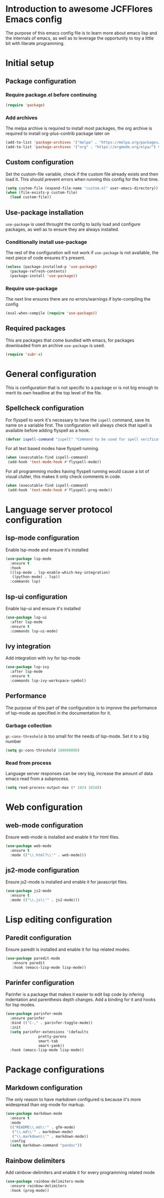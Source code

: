 * Introduction to awesome JCFFlores Emacs config
The purpose of this emacs config file is to learn more about emacs lisp
and the internals of emacs, as well as to leverage the opportunity to toy
a little bit with literate programming.
* Initial setup
** Package configuration
*** Require package.el before continuing
#+BEGIN_SRC emacs-lisp
(require 'package)
#+END_SRC
*** Add archives
The melpa archive is required to install most packages, the org archive
is required to install org-plus-contrib package later on
#+BEGIN_SRC emacs-lisp
(add-to-list 'package-archives '("melpa" . "https://melpa.org/packages/") t)
(add-to-list 'package-archives '("org" . "https://orgmode.org/elpa/") t)
#+END_SRC
** Custom configuration
Set the custom-file variable, check if the custom file already exists
and then load it. This should prevent errors when running this config
for the first time.
#+BEGIN_SRC emacs-lisp
  (setq custom-file (expand-file-name "custom.el" user-emacs-directory))
  (when (file-exists-p custom-file)
    (load custom-file))
#+END_SRC
** Use-package installation
~use-package~ is used throught the config to lazily load and configure
packages, as well as to ensure they are always installed.
*** Conditionally install use-package
The rest of the configuration will not work if ~use-package~ is not available,
the next piece of code ensures it's present.
#+BEGIN_SRC emacs-lisp
(unless (package-installed-p 'use-package)
  (package-refresh-contents)
  (package-install 'use-package))
#+END_SRC
*** Require use-package
The next line ensures there are no errors/warnings if byte-compiling the config
#+BEGIN_SRC emacs-lisp
(eval-when-compile (require 'use-package))
#+END_SRC
** Required packages
This are packages that come bundled with emacs, for packages downloaded from an
archive ~use-package~ is used.
#+BEGIN_SRC emacs-lisp
(require 'subr-x)
#+END_SRC
* General configuration
This is configuration that is not specific to a package
or is not big enough to merit its own headline at the
top level of the file.
** Spellcheck configuration
For flyspell to work it's necessary to have the ~ispell~ command, save its name
on a variable first. The configuration will always check that ispell is available
before adding flyspell as a hook.
#+BEGIN_SRC emacs-lisp
  (defvar ispell-command "ispell" "Command to be used for spell verification")
#+END_SRC
For all text based modes have flyspell running.
#+BEGIN_SRC emacs-lisp
  (when (executable-find ispell-command)
   (add-hook 'text-mode-hook #'flyspell-mode))
#+END_SRC

For all programming modes having flyspell running would
cause a lot of visual clutter, this makes it only check
comments in code.
#+BEGIN_SRC emacs-lisp
  (when (executable-find ispell-command)
   (add-hook 'text-mode-hook #'flyspell-prog-mode))
#+END_SRC
* Language server protocol configuration
** lsp-mode configuration
  Enable lsp-mode and ensure it's installed
  #+begin_src emacs-lisp
    (use-package lsp-mode
      :ensure t
      :hook
      ((lsp-mode . lsp-enable-which-key-integration)
       ((python-mode) . lsp))
      :commands lsp)
  #+end_src
** lsp-ui configuration
   Enable lsp-ui and ensure it's installed
   #+begin_src emacs-lisp
     (use-package lsp-ui
       :after lsp-mode
       :ensure t
       :commands lsp-ui-mode)
   #+end_src
** Ivy integration
   Add integration with ivy for lsp-mode
   #+begin_src emacs-lisp
     (use-package lsp-ivy
       :after lsp-mode
       :ensure t
       :commands lsp-ivy-workspace-symbol)
   #+end_src
** Performance
   The purpose of this part of the configuration is to improve the performance
   of lsp-mode as specified in the documentation for it.
*** Garbage collection
   ~gc-cons-threshold~ is too small for the needs of lsp-mode. Set it to a big
   number
   #+begin_src emacs-lisp
     (setq gc-cons-threshold 100000000)
   #+end_src
*** Read from process
    Language server responses can be very big, increase the amount of data emacs
    read from a subprocess.
    #+begin_src emacs-lisp
      (setq read-process-output-max (* 1024 1024))
    #+end_src
* Web configuration
** web-mode configuration
Ensure web-mode is installed and enable it for html files.
#+begin_src emacs-lisp
  (use-package web-mode
    :ensure t
    :mode (("\\.html?\\'" . web-mode)))
#+end_src
** js2-mode configuration
Ensure js2-mode is installed and enable it for javascript files.
#+begin_src emacs-lisp
  (use-package js2-mode
    :ensure t
    :mode (("\\.js\\'" . js2-mode)))
#+end_src
* Lisp editing configuration
** Paredit configuration
Ensure paredit is installed and enable it for lisp related modes.
#+BEGIN_SRC emacs-lisp
  (use-package paredit-mode
     :ensure paredit
     :hook (emacs-lisp-mode lisp-mode))
#+END_SRC
** Parinfer configuration
Parinfer is a package that makes it easier to edit lisp code
by infering indentation and parenthesis depth changes. Add a
binding for it and hooks for lisp modes.
#+BEGIN_SRC emacs-lisp
  (use-package parinfer-mode
    :ensure parinfer
    :bind (("C-," . parinfer-toggle-mode))
    :init
    (setq parinfer-extensions '(defaults
				 pretty-parens
				 smart-tab
				 smart-yank))
    :hook (emacs-lisp-mode lisp-mode))
#+END_SRC
* Package configurations
** Markdown configuration
The only reason to have markdown configured is because it's more widespread
than org-mode for markup.
#+BEGIN_SRC emacs-lisp
  (use-package markdown-mode
    :ensure t
    :mode
    (("README\\.md\\'" . gfm-mode)
     ("\\.md\\'" . markdown-mode)
     ("\\.markdown\\'" . markdown-mode))
    :config
    (setq markdown-command "pandoc"))
#+END_SRC
** Rainbow delimiters
Add rainbow-delimiters and enable it for every programming related mode
#+BEGIN_SRC emacs-lisp
  (use-package rainbow-delimiters-mode
    :ensure rainbow-delimiters
    :hook (prog-mode))
#+END_SRC
** All the icons
All the icons is a package used as dependency for other packages, it
guarants its own space on the configuration.
#+BEGIN_SRC emacs-lisp
(use-package all-the-icons
  :ensure t)
#+END_SRC
** Dired configuration
*** All the icons in dired
Give dired some eye-candy by having icons next to file names.
#+BEGIN_SRC emacs-lisp
(use-package all-the-icons-dired
  :ensure t
  :hook (dired-mode . all-the-icons-dired-mode))
#+END_SRC
** Magit configuration
Magit is the one true way of interfacing with git. Lazily load
magit when pressing ~C-x g~.
#+BEGIN_SRC emacs-lisp
(use-package magit
  :ensure t
  :bind (("C-x g" . magit-status)))
#+END_SRC
** Git timeachine
Ensure ~git-timemachine~ is available and autoload for ~git-timemachine~
command.
#+begin_src emacs-lisp
  (use-package git-timemachine
    :ensure t
    :commands git-timemachine)
#+end_src
** Fish configuration
Enable fish-mode and load it for .fish files.
#+BEGIN_SRC emacs-lisp
  (use-package fish-mode
    :ensure t
    :mode (("\\.fish\\'" . fish-mode)))
#+END_SRC
** Haskell configuration
#+BEGIN_SRC emacs-lisp
  (use-package haskell-mode
    :ensure t
    :mode "\\.hs\\'")
#+END_SRC
** Org configuration
Require the org package and make a binding for org-agenda to be callable,
also make a binding for ~org-capture~ and ~org-store-link~.
Ensure that .org files will be opened with org-mode. Set the location of
the agenda files to the value of the environment variable ~ORG_AGENDA~.
Set ~TODO~ and ~IN-PROGRESS~ as states, and ~DONE~, ~CANCELED~ and ~MISSED~
as the completed states for an agenda item; also give color to ~CANCELED~
and ~MISSED~ state.
Make the agenda buffer cover 14 days and make it start on the current day.
#+BEGIN_SRC emacs-lisp
  (use-package org
    :ensure org-plus-contrib
    :bind (("C-c a" . org-agenda)
	   ("C-c c" . org-capture)
	   ("C-c l" . org-store-link))
    :mode (("\\.org\\'" . org-mode))
    :config
    (setq org-agenda-files (directory-files-recursively (getenv "ORG_AGENDA") "\\.org$")
	  org-todo-keywords '((sequence "TODO(t)" "IN-PROGRESS(i)" "|" "DONE(d)" "CANCELED(c)" "MISSED(m)"))
	  org-todo-keyword-faces '(("CANCELED" . "magenta") ("MISSED" . "red"))
	  org-agenda-span 14
	  org-agenda-start-on-weekday nil
	  org-adapt-indentation nil
	  org-log-done 'time)
    (add-to-list 'org-modules 'org-habit))
#+END_SRC
** Swiper configuration
Use swiper as a superior alternative to I-search. Bind it to 
~C-s~ to use it every time a search is performed in a buffer.
#+BEGIN_SRC emacs-lisp
  (use-package swiper
    :ensure t
    :bind (("\C-s" . swiper)))
#+END_SRC
** Counsel configuration
Require the counsel package and enable both counsel and ivy, the
latter comes bundled with counsel. For all searches performed with ivy enable
fuzzy matching.
#+BEGIN_SRC emacs-lisp
  (use-package counsel
    :ensure t
    :config
    (ivy-mode 1)
    (counsel-mode 1)
    (setq ivy-re-builders-alist '((swiper . ivy--regex-plus)
				  (t . ivy--regex-fuzzy))))
#+END_SRC
** Multiple cursors configuration
Include the ~multiple-cursors~ package and add a key-binding for ~mc/edit-lines~
to ~C-c m c~ as a mnemonic for /multiple cursors/.
#+BEGIN_SRC emacs-lisp
  (use-package multiple-cursors
    :ensure t
    :bind
    (("C-c m c" . mc/edit-lines)
     ("C->" . mc/mark-next-like-this)
     ("C-<" . mc/mark-previous-like-this)
     ("C-c C-<" . mc/mark-all-like-this)))
#+END_SRC
** Flycheck configuration
Add flycheck package
#+begin_src emacs-lisp
  (use-package flycheck
    :ensure t
    :config
    (global-flycheck-mode 1))
#+end_src
** Which-key configuration
   Add which-key package
   #+begin_src emacs-lisp
     (use-package which-key
       :ensure t
       :config
       (which-key-mode 1)
       (setq which-key-idle-delay 0.1))
   #+end_src
** Company configuration
   Configure company-mode. The main purpose of having this mode is for the CAPF
   back-end to be used with lsp-mode.
   #+begin_src emacs-lisp
     (use-package company
       :ensure t
       :config
       (setq company-minimum-prefix-length 1)
       (setq company-idle-delay 0.0))
   #+end_src
** Projectile configuration
   Ensure projectile is installed and bind its keymap to ~C-c p~
   #+begin_src emacs-lisp
     (use-package projectile
       :ensure t
       :bind-keymap
       (("C-c p" . projectile-command-map))
       :config
       (projectile-mode 1))
   #+end_src
** Pipenv configuration
   Ensure ~pipenv.el~ is installed. Bind ~pipenv-activate~ to ~C-c C-p a~ with
   the purpose of setting virtualenv before starting editing a project using pyls.
   #+begin_src emacs-lisp
     (use-package pipenv
       :ensure t
       :bind
       (("C-c C-p a" . pipenv-activate)))
   #+end_src
* Usability configuration
** Clear screen
Remove menu bar, tool bar and scroll bar to have a clearer editing screen.
#+BEGIN_SRC emacs-lisp
(menu-bar-mode -1)
(tool-bar-mode -1)
(toggle-scroll-bar -1)
#+END_SRC
** Mwim configuration
Ensure ~mwim~ package is installed. Bind its commands to move to the end and
beginning of line, as well as the ~mwim~ command to ~C-<tab>~ to switch between
positions in the line.
#+begin_src emacs-lisp
  (use-package mwim
    :ensure t
    :config
    (global-set-key (kbd "C-a") #'mwim-beginning)
    (global-set-key (kbd "C-e") #'mwim-end)
    (global-set-key (kbd "C-<tab>") #'mwim))
#+end_src
** Add line numbers
Use ~display-line-numbers-mode~ to give line numbers to emacs buffers
#+BEGIN_SRC emacs-lisp
(global-display-line-numbers-mode 1)
#+END_SRC
** Delete selection
Replace selected region when typing
#+begin_src emacs-lisp
  (delete-selection-mode 1)
#+end_src
** Parenthesis matching
Match parenthesis on every programming mode using ~electric-pair-mode~.
#+BEGIN_SRC emacs-lisp
  (add-hook 'prog-mode-hook #'electric-pair-mode)
#+END_SRC
** Mac usability
Working on mac gets very awkward as the option key is used for META
making it unusable for the rest of uses that it has on mac. If for some reason
I am forced to work on a mac again make only command work as the META key.
#+BEGIN_SRC emacs-lisp
(when (eq system-type 'darwin)
  (setq ns-command-modifier 'meta
	ns-alternate-modifier nil))
#+END_SRC
** Font configuration
*** Safe set font
The following font serves to set the font without the program crashing
for not finding it
#+BEGIN_SRC emacs-lisp
(defun safe-set-font (font-name)
  "If the font exists set it to be used in all frames"
  (when (member font-name (font-family-list))
    (set-frame-font font-name t t)))
#+END_SRC
*** Set font
**** TODO Come up with a way to not have the font hard coded
The font used is hardcoded to ~FuraCode~ from Nerd fonts.
#+BEGIN_SRC emacs-lisp
  (defvar font-name "FuraCode Nerd Font" "Font to be used by emacs")
  (safe-set-font font-name)
#+END_SRC
** Miscellaneous configuration
This section of the configuration pertains to small usability configuration
that is not big enough to have its own section on the usability section.
*** Symlinks configuration
Always follow symlinks when opening files
#+BEGIN_SRC emacs-lisp
  (setq vc-follow-symlinks t)
#+END_SRC
*** Column size
Set the column size to 80 characters
#+BEGIN_SRC emacs-lisp
  (setq-default fill-column 80)
#+END_SRC
*** Limit VC
Only use VC for git.
#+BEGIN_SRC emacs-lisp
  (setq vc-handled-backends '(Git))
#+END_SRC
*** Enable auto-fill-mode
Enable auto-fill-mode for modes based on text-mode.
#+BEGIN_SRC emacs-lisp
  (add-hook 'text-mode-hook #'turn-on-auto-fill)
#+END_SRC
*** Enable auto-revert-mode
#+BEGIN_SRC emacs-lisp
  (global-auto-revert-mode 1)
#+END_SRC
* Utility functions
** Reload configuration
Function used to reload the config file
#+BEGIN_SRC emacs-lisp
  (defun reload-config ()
     "Reload the configuration file"
     (interactive)
     (load-file (expand-file-name "init.el" user-emacs-directory)))
#+END_SRC
** Open configuration
Make it easier to open the configuration file by just jumping to it with a
command.
#+begin_src emacs-lisp
  (defun open-config ()
    "Jump to the configuration file directly"
    (interactive)
    (find-file (expand-file-name "README.org" user-emacs-directory)))
#+end_src
